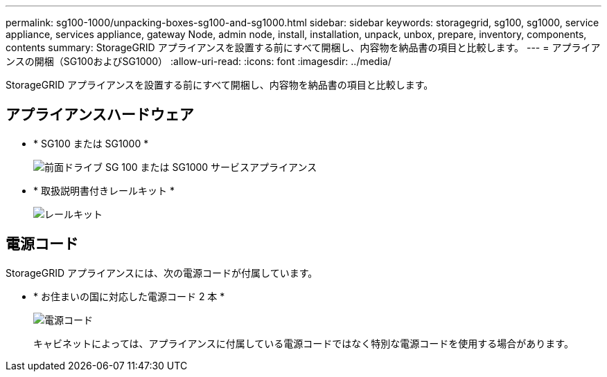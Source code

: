 ---
permalink: sg100-1000/unpacking-boxes-sg100-and-sg1000.html 
sidebar: sidebar 
keywords: storagegrid, sg100, sg1000, service appliance, services appliance, gateway Node, admin node, install, installation, unpack, unbox, prepare, inventory, components, contents 
summary: StorageGRID アプライアンスを設置する前にすべて開梱し、内容物を納品書の項目と比較します。 
---
= アプライアンスの開梱（SG100およびSG1000）
:allow-uri-read: 
:icons: font
:imagesdir: ../media/


[role="lead"]
StorageGRID アプライアンスを設置する前にすべて開梱し、内容物を納品書の項目と比較します。



== アプライアンスハードウェア

* * SG100 または SG1000 *
+
image::../media/sg6000_cn_front_without_bezel.gif[前面ドライブ SG 100 または SG1000 サービスアプライアンス]

* * 取扱説明書付きレールキット *
+
image::../media/rail_kit.gif[レールキット]





== 電源コード

StorageGRID アプライアンスには、次の電源コードが付属しています。

* * お住まいの国に対応した電源コード 2 本 *
+
image::../media/power_cords.gif[電源コード]

+
キャビネットによっては、アプライアンスに付属している電源コードではなく特別な電源コードを使用する場合があります。


